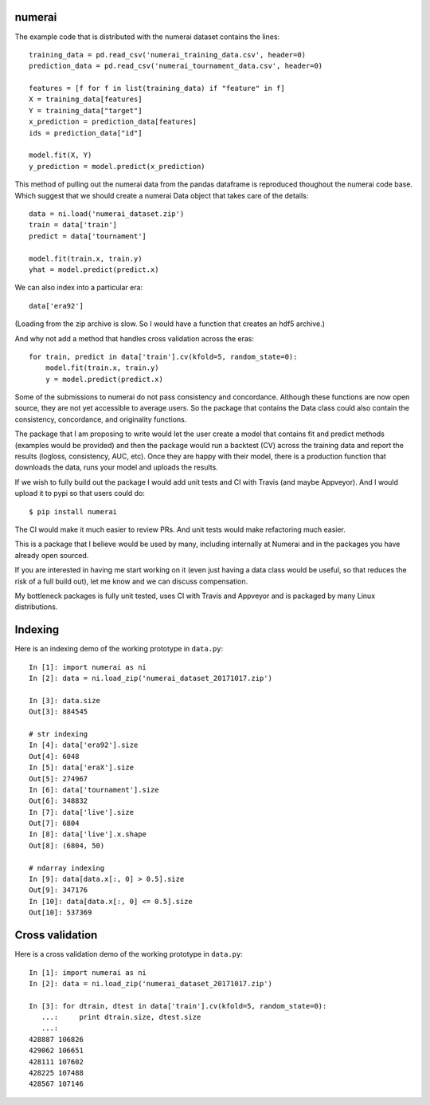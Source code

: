 numerai
=======

The example code that is distributed with the numerai dataset contains the
lines::

    training_data = pd.read_csv('numerai_training_data.csv', header=0)
    prediction_data = pd.read_csv('numerai_tournament_data.csv', header=0)

    features = [f for f in list(training_data) if "feature" in f]
    X = training_data[features]
    Y = training_data["target"]
    x_prediction = prediction_data[features]
    ids = prediction_data["id"]

    model.fit(X, Y)
    y_prediction = model.predict(x_prediction)

This method of pulling out the numerai data from the pandas dataframe is
reproduced thoughout the numerai code base. Which suggest that we should
create a numerai Data object that takes care of the details::

    data = ni.load('numerai_dataset.zip')
    train = data['train']
    predict = data['tournament']

    model.fit(train.x, train.y)
    yhat = model.predict(predict.x)

We can also index into a particular era::

    data['era92']

(Loading from the zip archive is slow. So I would have a function that creates
an hdf5 archive.)

And why not add a method that handles cross validation across the eras::

    for train, predict in data['train'].cv(kfold=5, random_state=0):
        model.fit(train.x, train.y)
        y = model.predict(predict.x)

Some of the submissions to numerai do not pass consistency and concordance.
Although these functions are now open source, they are not yet accessible to
average users. So the package that contains the Data class could also contain
the consistency, concordance, and originality functions.

The package that I am proposing to write would let the user create a model
that contains fit and predict methods (examples would be provided) and then
the package would run a backtest (CV) across the training data and report the
results (logloss, consistency, AUC, etc). Once they are happy with their model,
there is a production function that downloads the data, runs your model and
uploads the results.

If we wish to fully build out the package I would add unit tests and CI with
Travis (and maybe Appveyor). And I would upload it to pypi so that users could
do::

    $ pip install numerai

The CI would make it much easier to review PRs. And unit tests would make
refactoring much easier.

This is a package that I believe would be used by many, including internally
at Numerai and in the packages you have already open sourced.

If you are interested in having me start working on it (even just having a
data class would be useful, so that reduces the risk of a full build out),
let me know and we can discuss compensation.

My bottleneck packages is fully unit tested, uses CI with Travis and Appveyor
and is packaged by many Linux distributions.

Indexing
========

Here is an indexing demo of the working prototype in ``data.py``::

    In [1]: import numerai as ni
    In [2]: data = ni.load_zip('numerai_dataset_20171017.zip')

    In [3]: data.size
    Out[3]: 884545

    # str indexing
    In [4]: data['era92'].size
    Out[4]: 6048
    In [5]: data['eraX'].size
    Out[5]: 274967
    In [6]: data['tournament'].size
    Out[6]: 348832
    In [7]: data['live'].size
    Out[7]: 6804
    In [8]: data['live'].x.shape
    Out[8]: (6804, 50)

    # ndarray indexing
    In [9]: data[data.x[:, 0] > 0.5].size
    Out[9]: 347176
    In [10]: data[data.x[:, 0] <= 0.5].size
    Out[10]: 537369

Cross validation
================

Here is a cross validation demo of the working prototype in ``data.py``::

    In [1]: import numerai as ni
    In [2]: data = ni.load_zip('numerai_dataset_20171017.zip')

    In [3]: for dtrain, dtest in data['train'].cv(kfold=5, random_state=0):
       ...:     print dtrain.size, dtest.size
       ...:
    428887 106826
    429062 106651
    428111 107602
    428225 107488
    428567 107146
